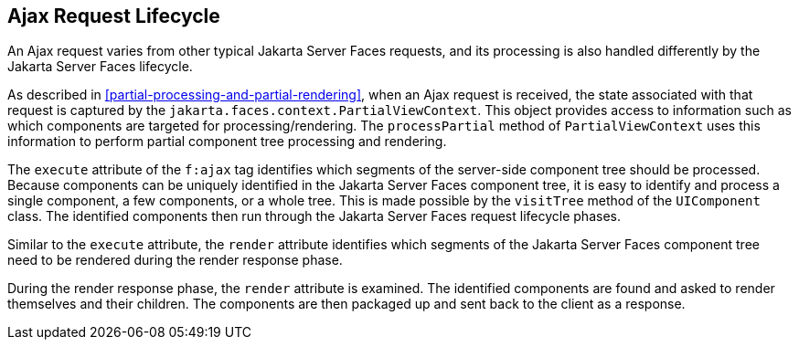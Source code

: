 == Ajax Request Lifecycle

An Ajax request varies from other typical Jakarta Server Faces
requests, and its processing is also handled differently by the Jakarta
Server Faces lifecycle.

As described in <<partial-processing-and-partial-rendering>>, when an
Ajax request is received, the state associated with that request is
captured by the `jakarta.faces.context.PartialViewContext`. This object
provides access to information such as which components are targeted
for processing/rendering. The `processPartial` method of
`PartialViewContext` uses this information to perform partial component
tree processing and rendering.

The `execute` attribute of the `f:ajax` tag identifies which segments
of the server-side component tree should be processed. Because
components can be uniquely identified in the Jakarta Server Faces
component tree, it is easy to identify and process a single component,
a few components, or a whole tree. This is made possible by the
`visitTree` method of the `UIComponent` class. The identified
components then run through the Jakarta Server Faces request lifecycle
phases.

Similar to the `execute` attribute, the `render` attribute identifies
which segments of the Jakarta Server Faces component tree need to be
rendered during the render response phase.

During the render response phase, the `render` attribute is examined.
The identified components are found and asked to render themselves and
their children. The components are then packaged up and sent back to
the client as a response.
